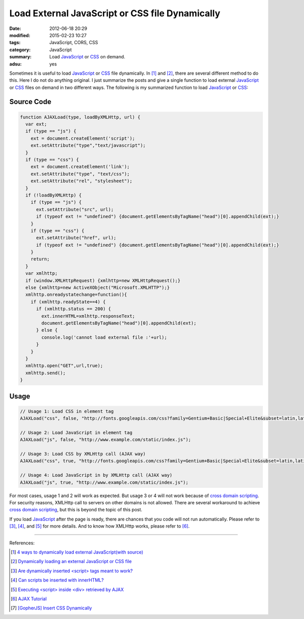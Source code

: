 Load External JavaScript or CSS file Dynamically
################################################

:date: 2012-06-18 20:29
:modified: 2015-02-23 10:27
:tags: JavaScript, CORS, CSS
:category: JavaScript
:summary: Load JavaScript_ or CSS_ on demand.
:adsu: yes


Sometimes it is useful to load JavaScript_ or CSS_ file dynamically. In [1]_ and
[2]_, there are several different method to do this. Here I do not do anything
original. I just summarize the posts and give a single function to load external
JavaScript_ or CSS_ files on demand in two different ways. The following is my
summarized function to load JavaScript_ or CSS_:

Source Code
+++++++++++

.. code-block:: javascript

  function AJAXLoad(type, loadByXMLHttp, url) {
    var ext;
    if (type == "js") {
      ext = document.createElement('script');
      ext.setAttribute("type","text/javascript");
    }
    if (type == "css") {
      ext = document.createElement('link');
      ext.setAttribute("type", "text/css");
      ext.setAttribute("rel", "stylesheet");
    }
    if (!loadByXMLHttp) {
      if (type == "js") {
        ext.setAttribute("src", url);
        if (typeof ext != "undefined") {document.getElementsByTagName("head")[0].appendChild(ext);}
      }
      if (type == "css") {
        ext.setAttribute("href", url);
        if (typeof ext != "undefined") {document.getElementsByTagName("head")[0].appendChild(ext);}
      }
      return;
    }
    var xmlhttp;
    if (window.XMLHttpRequest) {xmlhttp=new XMLHttpRequest();}
    else {xmlhttp=new ActiveXObject("Microsoft.XMLHTTP");}
    xmlhttp.onreadystatechange=function(){
      if (xmlhttp.readyState==4) {
        if (xmlhttp.status == 200) {
          ext.innerHTML=xmlhttp.responseText;
          document.getElementsByTagName("head")[0].appendChild(ext);
        } else {
          console.log('cannot load external file :'+url);
        }
      }
    }
    xmlhttp.open("GET",url,true);
    xmlhttp.send();
  }

.. adsu:: 2

Usage
+++++

.. code-block:: javascript

  // Usage 1: Load CSS in element tag
  AJAXLoad("css", false, "http://fonts.googleapis.com/css?family=Gentium+Basic|Special+Elite&subset=latin,latin-ext");

  // Usage 2: Load JavaScript in element tag
  AJAXLoad("js", false, "http://www.example.com/static/index.js");

  // Usage 3: Load CSS by XMLHttp call (AJAX way)
  AJAXLoad("css", true, "http://fonts.googleapis.com/css?family=Gentium+Basic|Special+Elite&subset=latin,latin-ext");

  // Usage 4: Load JavaScript in by XMLHttp call (AJAX way)
  AJAXLoad("js", true, "http://www.example.com/static/index.js");

For most cases, usage 1 and 2 will work as expected. But usage 3 or 4 will not
work because of `cross domain scripting`_. For security reasons, XMLHttp call to
servers on other domains is not allowed. There are several workaround to achieve
`cross domain scripting`_, but this is beyond the topic of this post.

.. adsu:: 3

If you load JavaScript_ after the page is ready, there are chances that you code
will not run automatically. Please refer to [3]_, [4]_, and [5]_ for more
details. And to know how XMLHttp works, please refer to [6]_.

----

References:

.. [1] `4 ways to dynamically load external JavaScript(with source) <http://ntt.cc/2008/02/10/4-ways-to-dynamically-load-external-javascriptwith-source.html>`_

.. [2] `Dynamically loading an external JavaScript or CSS file <http://www.javascriptkit.com/javatutors/loadjavascriptcss.shtml>`_

.. [3] `Are dynamically inserted <script> tags meant to work? <http://stackoverflow.com/questions/1891947/are-dynamically-inserted-script-tags-meant-to-work>`_

.. [4] `Can scripts be inserted with innerHTML? <http://stackoverflow.com/questions/1197575/can-scripts-be-inserted-with-innerhtml>`_

.. [5] `Executing <script> inside <div> retrieved by AJAX <http://stackoverflow.com/questions/4619668/executing-script-inside-div-retrieved-by-ajax>`_

.. [6] `AJAX Tutorial <http://www.w3schools.com/ajax/default.asp>`_

.. [7] `[GopherJS] Insert CSS Dynamically <{filename}../../../2016/06/04/gopherjs-add-css-dynamically%en.rst>`_


.. _cross domain scripting: http://en.wikipedia.org/wiki/Cross-site_scripting
.. _JavaScript: https://www.google.com/search?q=JavaScript
.. _CSS: https://www.google.com/search?q=CSS

